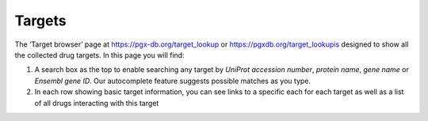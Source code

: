 Targets
======================

The ‘Target browser’ page at https://pgx-db.org/target_lookup or https://pgxdb.org/target_lookupis designed to show all the collected drug targets. In this page you will find:

1.  A search box as the top to enable searching any target by *UniProt accession number*, *protein name*, *gene name* or *Ensembl gene ID*. Our autocomplete feature suggests possible matches as you type.

2.  In each row showing basic target information, you can see links to a specific each for each target as well as a list of all drugs interacting with this target
